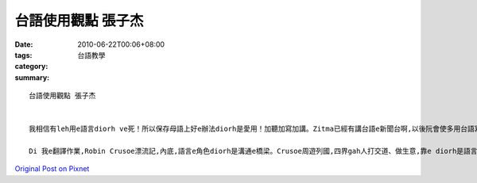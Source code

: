 台語使用觀點 張子杰
############################

:date: 2010-06-22T00:06+08:00
:tags: 
:category: 台語教學
:summary: 


:: 

  台語使用觀點 張子杰


  我相信有leh用e語言diorh ve死！所以保存母語上好e辦法diorh是愛用！加聽加寫加講。Zitma已經有講台語e新聞台啊,以後阮會使多用台語寫冊,iah是舉辦台語e歌唱比賽、台語e演戲比賽之類e活動。按呢阮e母語,台語,diorh會有lu來lu濟e人使用,按呢台語diorh ve死啊!

  Di 我e翻譯作業,Robin Crusoe漂流記,內底,語言e角色diorh是溝通e橋梁。Crusoe周遊列國,四界gah人打交道、做生意,靠e diorh是語言。當伊漂流到小島上du著土人無法度溝通ma是因為無語言(其實比手畫腳ma算是一種簡單e語言)。最後伊du著伊e好朋友Friday,兩人從無法溝通到順利交談ma是兩人漸漸演化出yin兩個e語言。




`Original Post on Pixnet <http://daiqi007.pixnet.net/blog/post/31292664>`_